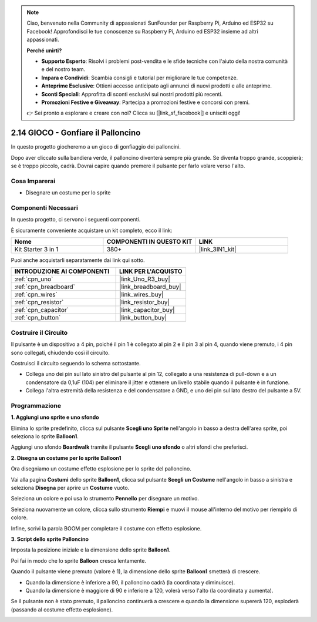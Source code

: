 .. note::

    Ciao, benvenuto nella Community di appassionati SunFounder per Raspberry Pi, Arduino ed ESP32 su Facebook! Approfondisci le tue conoscenze su Raspberry Pi, Arduino ed ESP32 insieme ad altri appassionati.

    **Perché unirti?**

    - **Supporto Esperto**: Risolvi i problemi post-vendita e le sfide tecniche con l'aiuto della nostra comunità e del nostro team.
    - **Impara e Condividi**: Scambia consigli e tutorial per migliorare le tue competenze.
    - **Anteprime Esclusive**: Ottieni accesso anticipato agli annunci di nuovi prodotti e alle anteprime.
    - **Sconti Speciali**: Approfitta di sconti esclusivi sui nostri prodotti più recenti.
    - **Promozioni Festive e Giveaway**: Partecipa a promozioni festive e concorsi con premi.

    👉 Sei pronto a esplorare e creare con noi? Clicca su [|link_sf_facebook|] e unisciti oggi!

.. _sh_balloon:

2.14 GIOCO - Gonfiare il Palloncino
=========================================

In questo progetto giocheremo a un gioco di gonfiaggio dei palloncini.

Dopo aver cliccato sulla bandiera verde, il palloncino diventerà sempre più grande. Se diventa troppo grande, scoppierà; se è troppo piccolo, cadrà. Dovrai capire quando premere il pulsante per farlo volare verso l'alto.

.. image:: img/13_balloon0.png

Cosa Imparerai
----------------------

- Disegnare un costume per lo sprite

Componenti Necessari
-----------------------

In questo progetto, ci servono i seguenti componenti.

È sicuramente conveniente acquistare un kit completo, ecco il link:

.. list-table::
    :widths: 20 20 20
    :header-rows: 1

    *   - Nome	
        - COMPONENTI IN QUESTO KIT
        - LINK
    *   - Kit Starter 3 in 1
        - 380+
        - |link_3IN1_kit|

Puoi anche acquistarli separatamente dai link qui sotto.

.. list-table::
    :widths: 30 20
    :header-rows: 1

    *   - INTRODUZIONE AI COMPONENTI
        - LINK PER L'ACQUISTO

    *   - :ref:`cpn_uno`
        - |link_Uno_R3_buy|
    *   - :ref:`cpn_breadboard`
        - |link_breadboard_buy|
    *   - :ref:`cpn_wires`
        - |link_wires_buy|
    *   - :ref:`cpn_resistor`
        - |link_resistor_buy|
    *   - :ref:`cpn_capacitor`
        - |link_capacitor_buy|
    *   - :ref:`cpn_button`
        - |link_button_buy|

Costruire il Circuito
------------------------

Il pulsante è un dispositivo a 4 pin, poiché il pin 1 è collegato al pin 2 e il pin 3 al pin 4, quando viene premuto, i 4 pin sono collegati, chiudendo così il circuito.

.. image:: img/5_buttonc.png

Costruisci il circuito seguendo lo schema sottostante.

* Collega uno dei pin sul lato sinistro del pulsante al pin 12, collegato a una resistenza di pull-down e a un condensatore da 0,1uF (104) per eliminare il jitter e ottenere un livello stabile quando il pulsante è in funzione.
* Collega l'altra estremità della resistenza e del condensatore a GND, e uno dei pin sul lato destro del pulsante a 5V.

.. image:: img/circuit/button_circuit.png

Programmazione
------------------

**1. Aggiungi uno sprite e uno sfondo**

Elimina lo sprite predefinito, clicca sul pulsante **Scegli uno Sprite** nell'angolo in basso a destra dell'area sprite, poi seleziona lo sprite **Balloon1**.

.. image:: img/13_balloon1.png

Aggiungi uno sfondo **Boardwalk** tramite il pulsante **Scegli uno sfondo** o altri sfondi che preferisci.

.. image:: img/13_balloon2.png

**2. Disegna un costume per lo sprite Balloon1**

Ora disegniamo un costume effetto esplosione per lo sprite del palloncino.

Vai alla pagina **Costumi** dello sprite **Balloon1**, clicca sul pulsante **Scegli un Costume** nell'angolo in basso a sinistra e seleziona **Disegna** per aprire un **Costume** vuoto.

.. image:: img/13_balloon7.png

Seleziona un colore e poi usa lo strumento **Pennello** per disegnare un motivo.

.. image:: img/13_balloon3.png

Seleziona nuovamente un colore, clicca sullo strumento **Riempi** e muovi il mouse all'interno del motivo per riempirlo di colore.

.. image:: img/13_balloon4.png

Infine, scrivi la parola BOOM per completare il costume con effetto esplosione.

.. image:: img/13_balloon5.png

**3. Script dello sprite Palloncino**

Imposta la posizione iniziale e la dimensione dello sprite **Balloon1**.

.. image:: img/13_balloon6.png

Poi fai in modo che lo sprite **Balloon** cresca lentamente.

.. image:: img/13_balloon8.png

Quando il pulsante viene premuto (valore è 1), la dimensione dello sprite **Balloon1** smetterà di crescere.

* Quando la dimensione è inferiore a 90, il palloncino cadrà (la coordinata y diminuisce).
* Quando la dimensione è maggiore di 90 e inferiore a 120, volerà verso l'alto (la coordinata y aumenta).

.. image:: img/13_balloon9.png

Se il pulsante non è stato premuto, il palloncino continuerà a crescere e quando la dimensione supererà 120, esploderà (passando al costume effetto esplosione).

.. image:: img/13_balloon10.png
